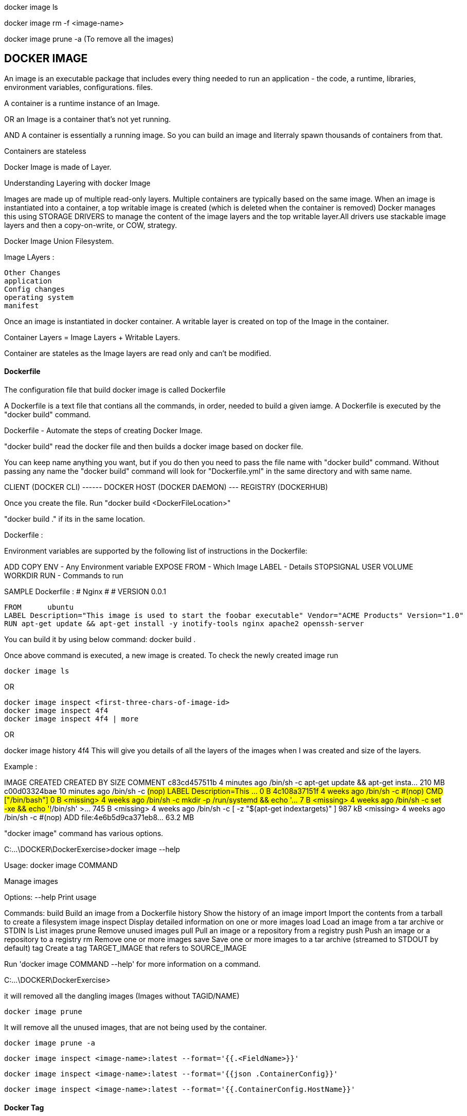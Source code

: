 
docker image ls 

docker image rm -f <image-name>

docker image prune -a (To remove all the images)


DOCKER IMAGE 
-------------
An image is an executable package that includes every thing needed 
to run an application - the code, a runtime, libraries, environment variables, configurations. files.

A container is a runtime instance of an Image.


OR an Image is a container that's not yet running.

AND A container is essentially a running image.
So you can build an image and literraly spawn thousands of containers from that.

Containers are stateless


Docker Image is made of Layer. 

Understanding Layering with docker Image

Images are made up of multiple read-only layers. Multiple containers are typically based on the same 
image. When an image is instantiated into a container, a top writable image is created (which is 
deleted when the container is removed) Docker manages this using STORAGE DRIVERS to manage the content
of the image layers and the top writable layer.All drivers use stackable image layers and then 
a copy-on-write, or COW, strategy.

Docker Image Union Filesystem.

Image LAyers : 

    Other Changes
    application
    Config changes
    operating system 
    manifest



Once an image is instantiated in docker container. A writable layer is created on top of the Image
in the container.

Container Layers = Image Layers + Writable Layers.

Container are stateles as the Image layers are read only and can't be modified.


==== Dockerfile
The configuration file that build docker image is called Dockerfile

A Dockerfile is a text file that contians all the commands, in order, needed to build a given iamge. 
A Dockerfile is executed by the "docker build" command.

Dockerfile - Automate the steps of creating Docker Image.

"docker build" read the docker file and then builds a docker image based on docker file.

You can keep name anything you want, but if you do then you need to pass the file name with "docker 
build" command. Without passing any name the "docker build" command will look for "Dockerfile.yml" 
in the same directory and with same name.


CLIENT (DOCKER CLI) ------ DOCKER HOST (DOCKER DAEMON) --- REGISTRY (DOCKERHUB)


Once you create the file. Run "docker build <DockerFileLocation>"

"docker build ." if its in the same location.

Dockerfile :

Environment variables are supported by the following list of instructions in the Dockerfile:

ADD
COPY
ENV - Any Environment variable
EXPOSE
FROM - Which Image 
LABEL - Details 
STOPSIGNAL
USER
VOLUME
WORKDIR
RUN - Commands to run 

SAMPLE Dockerfile :
    # Nginx
    #
    # VERSION               0.0.1

    FROM      ubuntu
    LABEL Description="This image is used to start the foobar executable" Vendor="ACME Products" Version="1.0"
    RUN apt-get update && apt-get install -y inotify-tools nginx apache2 openssh-server

You can build it by using below command:
    docker build . 

Once above command is executed, a new image is created. To check the newly created image run 

    docker image ls 

OR 

    docker image inspect <first-three-chars-of-image-id>
    docker image inspect 4f4
    docker image inspect 4f4 | more

OR

docker image history 4f4 
This will give you details of all the layers of the images when I was created and size of the layers.

Example :

IMAGE               CREATED             CREATED BY                                      SIZE                COMMENT
c83cd457511b        4 minutes ago       /bin/sh -c apt-get update && apt-get insta...   210 MB
c00d03324bae        10 minutes ago      /bin/sh -c #(nop)  LABEL Description=This ...   0 B
4c108a37151f        4 weeks ago         /bin/sh -c #(nop)  CMD ["/bin/bash"]            0 B
<missing>           4 weeks ago         /bin/sh -c mkdir -p /run/systemd && echo '...   7 B
<missing>           4 weeks ago         /bin/sh -c set -xe   && echo '#!/bin/sh' >...   745 B
<missing>           4 weeks ago         /bin/sh -c [ -z "$(apt-get indextargets)" ]     987 kB
<missing>           4 weeks ago         /bin/sh -c #(nop) ADD file:4e6b5d9ca371eb8...   63.2 MB


"docker image" command has various options.

C:\...\DOCKER\DockerExercise>docker image --help

Usage:  docker image COMMAND

Manage images

Options:
      --help   Print usage

Commands:
  build       Build an image from a Dockerfile
  history     Show the history of an image
  import      Import the contents from a tarball to create a filesystem image
  inspect     Display detailed information on one or more images
  load        Load an image from a tar archive or STDIN
  ls          List images
  prune       Remove unused images
  pull        Pull an image or a repository from a registry
  push        Push an image or a repository to a registry
  rm          Remove one or more images
  save        Save one or more images to a tar archive (streamed to STDOUT by default)
  tag         Create a tag TARGET_IMAGE that refers to SOURCE_IMAGE

Run 'docker image COMMAND --help' for more information on a command.

C:\...\DOCKER\DockerExercise>


it will removed all the dangling images (Images without TAGID/NAME)

    docker image prune 
 
It will remove all the unused images, that are not being used by the container.

    docker image prune -a 
    
    docker image inspect <image-name>:latest --format='{{.<FieldName>}}'

    docker image inspect <image-name>:latest --format='{{json .ContainerConfig}}'

    docker image inspect <image-name>:latest --format='{{.ContainerConfig.HostName}}'


==== Docker Tag 
Docker Tag : used to identiy version of image/application.

    docker image tag <tag-name/image-id> <new-name>:<tag-name>

    docker image tag 6fr new-app:latest

    docker image tag new-app:latest mynew-app:latest

    docker build <githuburl>

    docker build -f dd-docker -t ubunut:v2 . 


*Here "." is the build context
*Here "-t" is the tag name 


It will list out all Layers of the image as a part of the build 

    docker image history ubunut:v2 

To minimize the Image size you can use "squash" feature.

    docker build -f dd-docker --squash -t ubunut:v3 . 

Another way to reduce image size, we can use EXPORT option. 
Creating image into TAR by exporing a running container and then import it back


==== Modifying Image Layer :
Tags are essentially aliases



==== Understanding Docker Registry

Docker Registry : A Docker Registry is a stateless, highly scalable application that stores 
and lets you distribute Docker Images.
Registries could be local(private) or cloud-based(private or public).

===== Example of Docker Registries:

Docker Registry (Local open-source registry) -  On your local Machine. 

    $ docker run -d -p 5000:5000 --restart=always --name registry registry:2

Once local registry is up and running, we can push any image to this registry by using 

    docker tag ubuntu localhost:5000/ubuntu:v4   (Tagged)
    docker push local:5000/ubuntu:v4 (Pushing)


To Test this, Once image is pushed to local registry, we can delete from local 

            docker image rm localhost:5000/ubuntu:v4  (Deleted from local)


Pull it back from local registry

            docker pull localhost:5000/ubuntu:v4


Docker Trusted Registry (DTR) Enterprise grade, higly scalable and Features 
LDAP Integration, Image Signing, Security scanning and integration with Universal Control Plane
    
To install DTR, first you require to install UCP (Universal Control Plane) on all the nodes 
where you plan to intall DTR. 

DTR needs to be installed on a worker node that is being managed by UCP. 
You cannot install DTR on a standalone Docker Engine.

===== Docker hub 
A Cloud based Docker registry
Docker hub is a public and private registry

Anytime you go to use a registry (docker hub), first you need to login in to the registry.
"docker login" once run, it will ask for username and password.
You will get "Login Successed" message if its success.

If you want to logout, then use "docker logout"

If you want to use local deployed registry then

    docker login localhost:5000


To login Docker trusted registry 

        docker login <DTR-HOSTNAME>, then the user credential you have 


==== Pusing, pulling, and signing Images 
    
    C:\...\DOCKER\DockerExercise\dockertemp>docker tag ubuntu:latest <username>/ubuntu:latest (TAGGING THE IMAGE)

    C:\BhopalDev\DOCKER\DockerExercise\dockertemp>docker image ls
    
    REPOSITORY           TAG                 IMAGE ID            CREATED             SIZE
    ubunut               v3                  644366f5d590        24 minutes ago      274 MB
    <none>               <none>              195381418de7        24 minutes ago      274 MB
    <none>               <none>              9e5ae206df0e        31 minutes ago      274 MB
    myapp                latest              c83cd457511b        About an hour ago   274 MB
    <username>/ubuntu   latest              4c108a37151f        4 weeks ago         64.2 MB
    ubuntu               latest              4c108a37151f        4 weeks ago         64.2 MB

    C:\...\DOCKER\DockerExercise\dockertemp>docker push <username>/ubuntu:latest   (PUSHING THE IMAGE)
    The push refers to a repository [docker.io/<username>/ubuntu]
    75e70aa52609: Mounted from library/ubuntu
    dda151859818: Mounted from library/ubuntu
    fbd2732ad777: Mounted from library/ubuntu
        


Docker Image Signing - Docker Enterprise Edition Only 
Docker Notary - Docker Community version- Open source but with limited features.



==== Searching Docker Registries

It will bring the results from the docker hub (Public only)

    docker search ubuntu 
    
    docker search --limit=100 ubuntu 

    docker search --filter "is-official=true" ubuntu

    docker search --filter "stars=100" ubuntu

    docker search --filter "is-official=true"  --filter "stars=100" ubuntu

    docker image ls 


It will bring the list of the images from local docker host.
